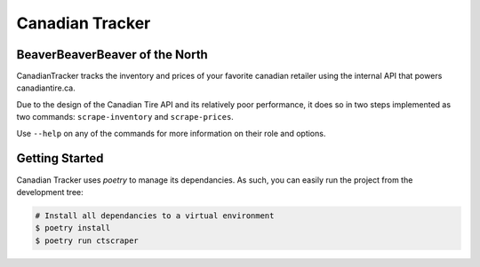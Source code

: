 ================
Canadian Tracker
================
BeaverBeaverBeaver of the North
-------------------------------
CanadianTracker tracks the inventory and prices of your favorite canadian
retailer using the internal API that powers canadiantire.ca.

Due to the design of the Canadian Tire API and its relatively poor
performance, it does so in two steps implemented as two commands:
``scrape-inventory`` and ``scrape-prices``.

Use ``--help`` on any of the commands for more information on their role and options.

Getting Started
---------------

Canadian Tracker uses `poetry` to manage its dependancies. As such, you can
easily run the project from the development tree:

.. code-block:: console

  # Install all dependancies to a virtual environment
  $ poetry install
  $ poetry run ctscraper
